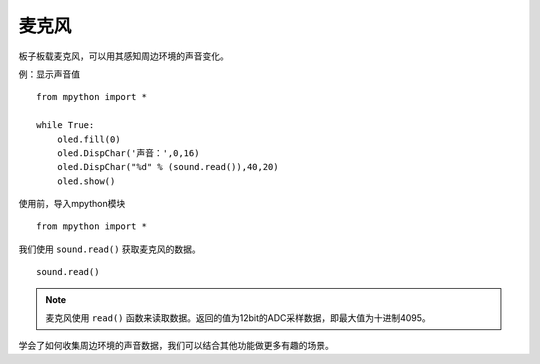 麦克风
=============

板子板载麦克风，可以用其感知周边环境的声音变化。

例：显示声音值
::
    from mpython import *
    
    while True:
        oled.fill(0) 
        oled.DispChar('声音：',0,16)
        oled.DispChar("%d" % (sound.read()),40,20)
        oled.show()


使用前，导入mpython模块
::

  from mpython import *

我们使用 ``sound.read()`` 获取麦克风的数据。
::

    sound.read()



.. Note::

    麦克风使用 ``read()`` 函数来读取数据。返回的值为12bit的ADC采样数据，即最大值为十进制4095。


学会了如何收集周边环境的声音数据，我们可以结合其他功能做更多有趣的场景。

